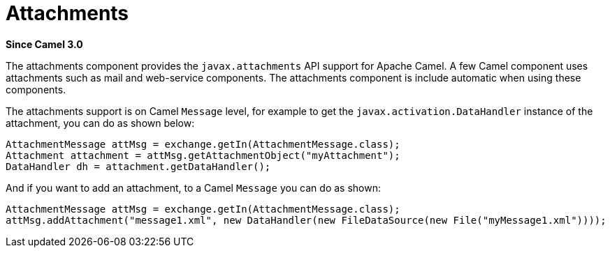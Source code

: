 [[attachments-other]]
= Attachments Component
:docTitle: Attachments
:shortname: attachments
:artifactId: camel-attachments
:description: Support for attachments on Camel messages
:since: 3.0
:supportLevel: Stable

*Since Camel {since}*

The attachments component provides the `javax.attachments` API support for Apache Camel.
A few Camel component uses attachments such as mail and web-service components.
The attachments component is include automatic when using these components.

The attachments support is on Camel `Message` level, for example to get
the `javax.activation.DataHandler` instance of the attachment, you can do as shown below:

[source,java]
----
AttachmentMessage attMsg = exchange.getIn(AttachmentMessage.class);
Attachment attachment = attMsg.getAttachmentObject("myAttachment");
DataHandler dh = attachment.getDataHandler();
----

And if you want to add an attachment, to a Camel `Message` you can do as shown:
[source,java]
----
AttachmentMessage attMsg = exchange.getIn(AttachmentMessage.class);
attMsg.addAttachment("message1.xml", new DataHandler(new FileDataSource(new File("myMessage1.xml"))));
----
